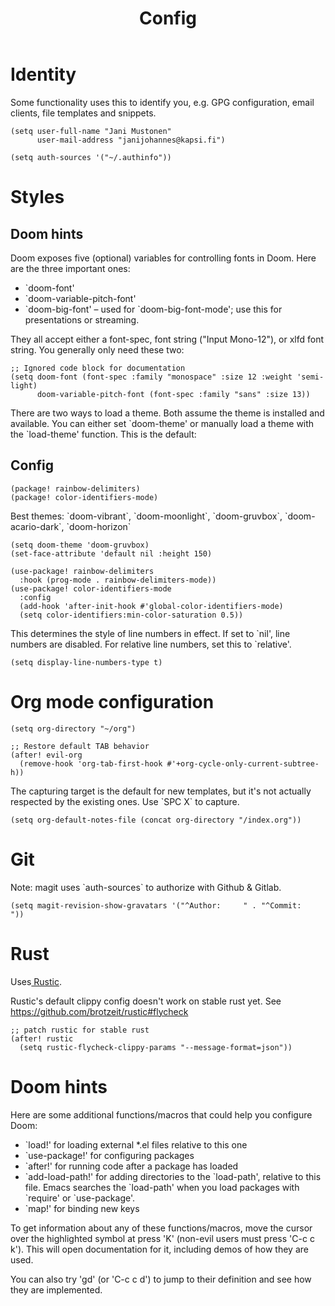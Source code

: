 #+TITLE: Config
#+STARTUP: overview

* Identity
Some functionality uses this to identify you, e.g. GPG configuration, email
clients, file templates and snippets.

#+BEGIN_SRC elisp
(setq user-full-name "Jani Mustonen"
      user-mail-address "janijohannes@kapsi.fi")

(setq auth-sources '("~/.authinfo"))
#+END_SRC

* Styles
** Doom hints
Doom exposes five (optional) variables for controlling fonts in Doom. Here
are the three important ones:

+ `doom-font'
+ `doom-variable-pitch-font'
+ `doom-big-font' -- used for `doom-big-font-mode'; use this for
  presentations or streaming.

They all accept either a font-spec, font string ("Input Mono-12"), or xlfd
font string. You generally only need these two:

#+BEGIN_SRC elisp :tangle no
;; Ignored code block for documentation
(setq doom-font (font-spec :family "monospace" :size 12 :weight 'semi-light)
      doom-variable-pitch-font (font-spec :family "sans" :size 13))
#+END_SRC

There are two ways to load a theme. Both assume the theme is installed and
available. You can either set `doom-theme' or manually load a theme with the
`load-theme' function. This is the default:
** Config
#+BEGIN_SRC elisp :tangle packages.el
(package! rainbow-delimiters)
(package! color-identifiers-mode)
#+END_SRC

Best themes: `doom-vibrant`, `doom-moonlight`, `doom-gruvbox`, `doom-acario-dark`, `doom-horizon`
#+BEGIN_SRC elisp
(setq doom-theme 'doom-gruvbox)
(set-face-attribute 'default nil :height 150)

(use-package! rainbow-delimiters
  :hook (prog-mode . rainbow-delimiters-mode))
(use-package! color-identifiers-mode
  :config
  (add-hook 'after-init-hook #'global-color-identifiers-mode)
  (setq color-identifiers:min-color-saturation 0.5))
#+END_SRC

This determines the style of line numbers in effect. If set to `nil', line
numbers are disabled. For relative line numbers, set this to `relative'.

#+BEGIN_SRC elisp
(setq display-line-numbers-type t)
#+END_SRC

* Org mode configuration

#+BEGIN_SRC elisp
(setq org-directory "~/org")

;; Restore default TAB behavior
(after! evil-org
  (remove-hook 'org-tab-first-hook #'+org-cycle-only-current-subtree-h))
#+END_SRC

The capturing target is the default for new templates, but it's not actually respected by the existing ones. Use `SPC X` to capture.

#+BEGIN_SRC elisp
(setq org-default-notes-file (concat org-directory "/index.org"))
#+END_SRC

* Git
Note: magit uses `auth-sources` to authorize with Github & Gitlab.

#+BEGIN_SRC elisp
(setq magit-revision-show-gravatars '("^Author:     " . "^Commit:     "))
#+END_SRC

* Rust
Uses[[https://github.com/brotzeit/rustic][ Rustic]].

Rustic's default clippy config doesn't work on stable rust yet. See [[https://github.com/brotzeit/rustic#flycheck]]

#+BEGIN_SRC elisp
;; patch rustic for stable rust
(after! rustic
  (setq rustic-flycheck-clippy-params "--message-format=json"))
#+END_SRC

* Doom hints
Here are some additional functions/macros that could help you configure Doom:

- `load!' for loading external *.el files relative to this one
- `use-package!' for configuring packages
- `after!' for running code after a package has loaded
- `add-load-path!' for adding directories to the `load-path', relative to
  this file. Emacs searches the `load-path' when you load packages with
  `require' or `use-package'.
- `map!' for binding new keys

To get information about any of these functions/macros, move the cursor over
the highlighted symbol at press 'K' (non-evil users must press 'C-c c k').
This will open documentation for it, including demos of how they are used.

You can also try 'gd' (or 'C-c c d') to jump to their definition and see how
they are implemented.
